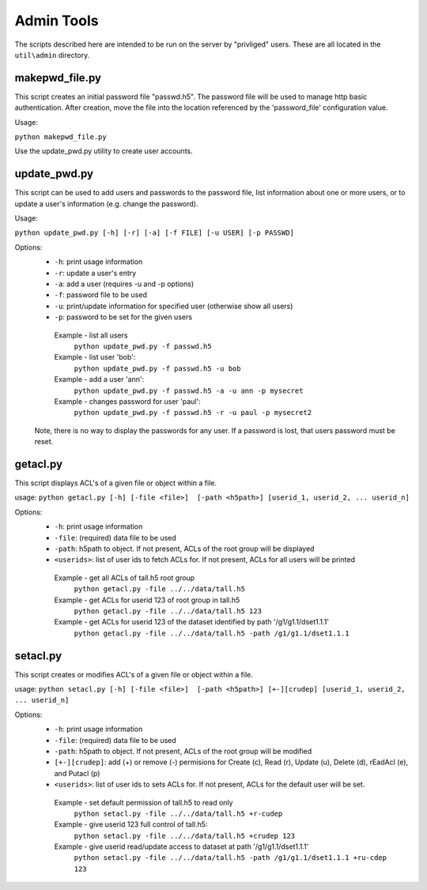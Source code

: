 ###################
Admin Tools
###################

The scripts described here are intended to be run on the server by "privliged" users.  These are all
located in the ``util\admin`` directory.

makepwd_file.py
---------------

This script creates an initial password file "passwd.h5".  The password file will be used to manage 
http basic authentication.  After creation, move the file into the location referenced by 
the 'password_file' configuration value.

Usage:

``python makepwd_file.py``

Use the update_pwd.py utility to create user accounts.

update_pwd.py
-------------

This script can be used to add users and passwords to the password file, list information about
one or more users, or to update a user's information (e.g. change the password).

Usage: 

``python update_pwd.py [-h] [-r] [-a] [-f FILE] [-u USER] [-p PASSWD]``
  
Options:
 * ``-h``: print usage information
 * ``-r``: update a user's entry
 * ``-a``: add a user (requires -u and -p options)
 * ``-f``: password file to be used
 * ``-u``: print/update information for specified user (otherwise show all users)
 * ``-p``: password to be set for the given users
 

  Example - list all users
       ``python update_pwd.py -f passwd.h5``
  Example - list user 'bob':
       ``python update_pwd.py -f passwd.h5 -u bob``
  Example - add a user 'ann':
       ``python update_pwd.py -f passwd.h5 -a -u ann -p mysecret``
  Example - changes password for user 'paul':
       ``python update_pwd.py -f passwd.h5 -r -u paul -p mysecret2``
       
 Note, there is no way to display the passwords for any user.  If a password is 
 lost, that users password must be reset.
  
        
getacl.py
-----------

This script displays ACL's of a given file or object within a file.

usage: ``python getacl.py [-h] [-file <file>]  [-path <h5path>] [userid_1, userid_2, ... userid_n]``

Options:
 * ``-h``: print usage information
 * ``-file``: (required) data file to be used 
 * ``-path``: h5path to object.  If not present, ACLs of the root group will be displayed
 * ``<userids>``: list of user ids to fetch ACLs for.  If not present, ACLs for all users will be printed

 
  Example - get all ACLs of tall.h5 root group
       ``python getacl.py -file ../../data/tall.h5``
  Example - get ACLs for userid 123 of root group in tall.h5
       ``python getacl.py -file ../../data/tall.h5 123``
  Example - get ACLs for userid 123 of the dataset identified by path '/g1/g1.1/dset1.1.1'
       ``python getacl.py -file ../../data/tall.h5 -path /g1/g1.1/dset1.1.1``
       
setacl.py
-----------

This script creates or modifies ACL's of a given file or object within a file.

usage: ``python setacl.py [-h] [-file <file>]  [-path <h5path>] [+-][crudep] [userid_1, userid_2, ... userid_n]``

Options:
 * ``-h``: print usage information
 * ``-file``: (required) data file to be used 
 * ``-path``: h5path to object.  If not present, ACLs of the root group will be modified
 * ``[+-][crudep]``: add (+) or remove (-) permisions for Create (c), Read (r), Update (u), Delete (d), rEadAcl (e), and Putacl (p)
 * ``<userids>``: list of user ids to sets ACLs for.  If not present, ACLs for the default user will be set.

 
  Example - set default permission of tall.h5 to read only
       ``python setacl.py -file ../../data/tall.h5 +r-cudep``
  Example - give userid 123 full control of tall.h5:
       ``python setacl.py -file ../../data/tall.h5 +crudep 123``
  Example - give userid read/update access to dataset at path '/g1/g1.1/dset1.1.1' 
       ``python setacl.py -file ../../data/tall.h5 -path /g1/g1.1/dset1.1.1 +ru-cdep 123``
         
 
 
 




    
